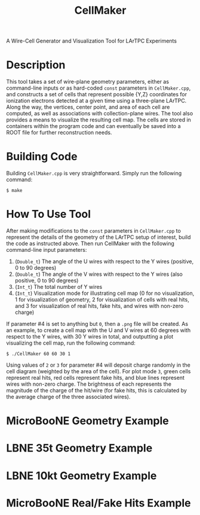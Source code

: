 #+TITLE: CellMaker
A Wire-Cell Generator and Visualization Tool for LArTPC Experiments

* Description

This tool takes a set of wire-plane geometry parameters, either as command-line inputs or as hard-coded =const= parameters in =CellMaker.cpp=, and constructs a set of cells that represent possible {Y,Z} coordinates for ionization electrons detected at a given time using a three-plane LArTPC.  Along the way, the vertices, center point, and area of each cell are computed, as well as associations with collection-plane wires.  The tool also provides a means to visualize the resulting cell map.  The cells are stored in containers within the program code and can eventually be saved into a ROOT file for further reconstruction needs.

* Building Code

Building =CellMaker.cpp= is very straightforward.  Simply run the following command:

#+BEGIN_EXAMPLE
  $ make
#+END_EXAMPLE

* How To Use Tool

After making modifications to the =const= parameters in =CellMaker.cpp= to represent the details of the geometry of the LArTPC setup of interest, build the code as instructed above.  Then run CellMaker with the following command-line input parameters:

1. (=Double_t=) The angle of the U wires with respect to the Y wires (positive, 0 to 90 degrees)
2. (=Double_t=) The angle of the V wires with respect to the Y wires (also positive, 0 to 90 degrees)
3. (=Int_t=) The total number of Y wires
4. (=Int_t=) Visualization mode for illustrating cell map (0 for no visualization, 1 for visualization of geometry, 2 for visualization of cells with real hits, and 3 for visualization of real hits, fake hits, and wires with non-zero charge)

If parameter #4 is set to anything but =0=, then a =.png= file will be created.  As an example, to create a cell map with the U and V wires at 60 degrees with respect to the Y wires, with 30 Y wires in total, and outputting a plot visualizing the cell map, run the following command:

#+BEGIN_EXAMPLE
  $ ./CellMaker 60 60 30 1
#+END_EXAMPLE

Using values of =2= or =3= for parameter #4 will deposit charge randomly in the cell diagram (weighted by the area of the cell).  For plot mode =3=, green cells represent real hits, red cells represent fake hits, and blue lines represent wires with non-zero charge.  The brightness of each represents the magnitude of the charge of the hit/wire (for fake hits, this is calculated by the average charge of the three associated wires).

* MicroBooNE Geometry Example

[[file:cellDiagram_MicroBooNE.png]]

* LBNE 35t Geometry Example

[[file:cellDiagram_LBNE35t.png]]

* LBNE 10kt Geometry Example

[[file:cellDiagram_LBNE10kt.png]]

* MicroBooNE Real/Fake Hits Example

[[file:cellDiagram_MicroBooNE_plotMode3.png]]
